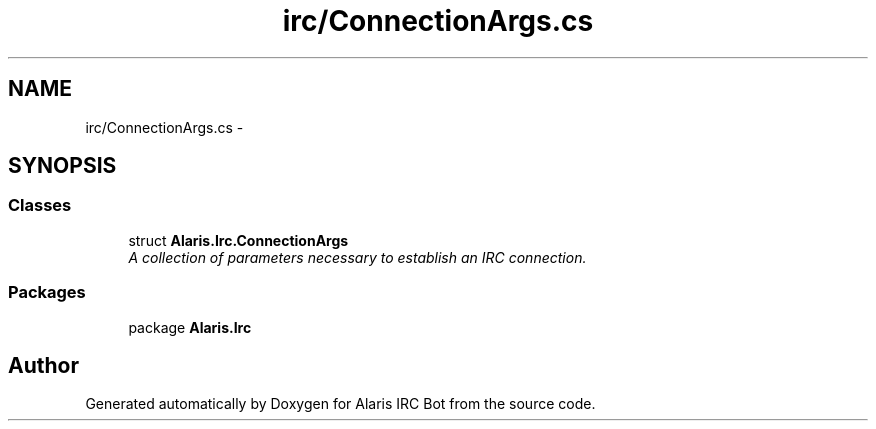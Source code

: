 .TH "irc/ConnectionArgs.cs" 3 "25 May 2010" "Version 1.6" "Alaris IRC Bot" \" -*- nroff -*-
.ad l
.nh
.SH NAME
irc/ConnectionArgs.cs \- 
.SH SYNOPSIS
.br
.PP
.SS "Classes"

.in +1c
.ti -1c
.RI "struct \fBAlaris.Irc.ConnectionArgs\fP"
.br
.RI "\fIA collection of parameters necessary to establish an IRC connection. \fP"
.in -1c
.SS "Packages"

.in +1c
.ti -1c
.RI "package \fBAlaris.Irc\fP"
.br
.in -1c
.SH "Author"
.PP 
Generated automatically by Doxygen for Alaris IRC Bot from the source code.
